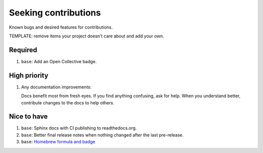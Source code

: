.. SPDX-FileCopyrightText: 2023 Ross Patterson <me@rpatterson.net>
..
.. SPDX-License-Identifier: MIT

########################################################################################
Seeking contributions
########################################################################################

Known bugs and desired features for contributions.

TEMPLATE: remove items your project doesn't care about and add your own.


****************************************************************************************
Required
****************************************************************************************

#. ``base``: Add an Open Collective badge.


****************************************************************************************
High priority
****************************************************************************************

#. Any documentation improvements:

   Docs benefit most from fresh eyes. If you find anything confusing, ask for help. When
   you understand better, contribute changes to the docs to help others.


****************************************************************************************
Nice to have
****************************************************************************************

#. ``base``: Sphinx docs with CI publishing to readthedocs.org.

#. ``base``: Better final release notes when nothing changed after the last pre-release.

#. ``base``: `Homebrew formula and badge <https://formulae.brew.sh/formula/commitizen>`_
